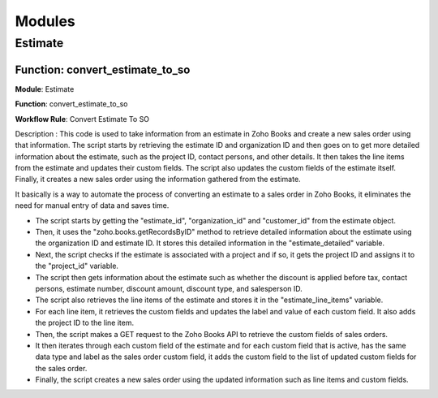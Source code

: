 ===============
Modules
===============


Estimate
===============


.. autosummary::
   :toctree: generated

.. _installation:

 

Function: convert_estimate_to_so
---------------------------------

**Module**: Estimate

**Function**: convert_estimate_to_so

**Workflow Rule**: Convert Estimate To SO



Description : This code is used to take information from an estimate in Zoho Books and create a new sales order using that information. The script starts by retrieving the estimate ID and organization ID and then goes on to get more detailed information about the estimate, such as the project ID, contact persons, and other details. It then takes the line items from the estimate and updates their custom fields. The script also updates the custom fields of the estimate itself. Finally, it creates a new sales order using the information gathered from the estimate.

It basically is a way to automate the process of converting an estimate to a sales order in Zoho Books, it eliminates the need for manual entry of data and saves time.

* The script starts by getting the "estimate_id", "organization_id" and "customer_id" from the estimate object.

* Then, it uses the "zoho.books.getRecordsByID" method to retrieve detailed information about the estimate using the organization ID and estimate ID. It stores this     detailed information in the "estimate_detailed" variable.

* Next, the script checks if the estimate is associated with a project and if so, it gets the project ID and assigns it to the "project_id" variable.

* The script then gets information about the estimate such as whether the discount is applied before tax, contact persons, estimate number, discount amount, discount     type, and salesperson ID.

* The script also retrieves the line items of the estimate and stores it in the "estimate_line_items" variable.

* For each line item, it retrieves the custom fields and updates the label and value of each custom field. It also adds the project ID to the line item.

* Then, the script makes a GET request to the Zoho Books API to retrieve the custom fields of sales orders.

* It then iterates through each custom field of the estimate and for each custom field that is active, has the same data type and label as the sales order custom         field, it adds the custom field to the list of updated custom fields for the sales order.

* Finally, the script creates a new sales order using the updated information such as line items and custom fields.











